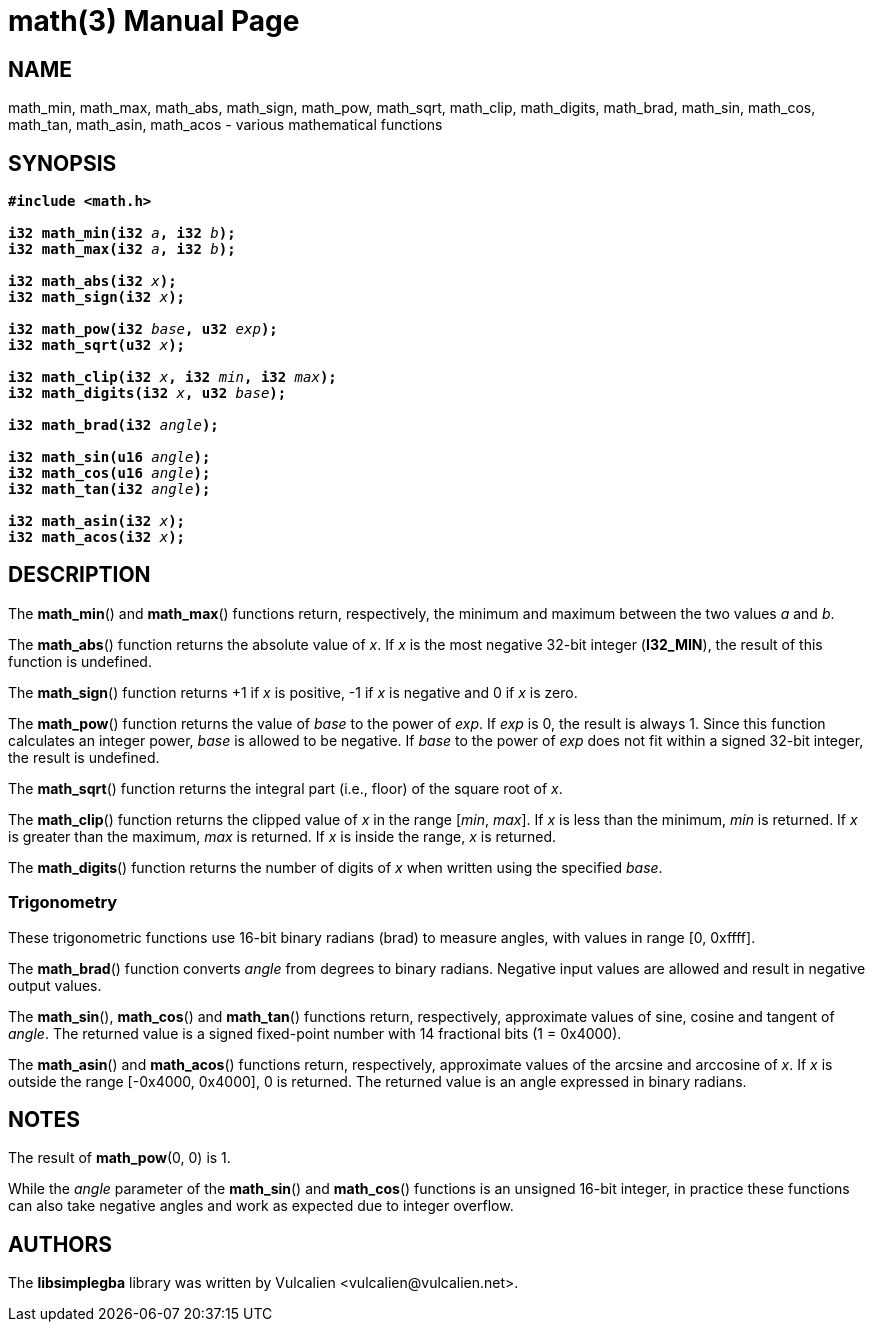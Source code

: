= math(3)
:doctype: manpage
:manmanual: Manual for libsimplegba
:mansource: libsimplegba
:revdate: 2025-03-16
:docdate: {revdate}

== NAME
math_min, math_max, math_abs, math_sign, math_pow, math_sqrt, math_clip,
math_digits, math_brad, math_sin, math_cos, math_tan, math_asin,
math_acos - various mathematical functions

== SYNOPSIS
[verse]
____
*#include <math.h>*

**i32 math_min(i32 **__a__**, i32 **__b__**);**
**i32 math_max(i32 **__a__**, i32 **__b__**);**

**i32 math_abs(i32 **__x__**);**
**i32 math_sign(i32 **__x__**);**

**i32 math_pow(i32 **__base__**, u32 **__exp__**);**
**i32 math_sqrt(u32 **__x__**);**

**i32 math_clip(i32 **__x__**, i32 **__min__**, i32 **__max__**);**
**i32 math_digits(i32 **__x__**, u32 **__base__**);**

**i32 math_brad(i32 **__angle__**);**

**i32 math_sin(u16 **__angle__**);**
**i32 math_cos(u16 **__angle__**);**
**i32 math_tan(i32 **__angle__**);**

**i32 math_asin(i32 **__x__**);**
**i32 math_acos(i32 **__x__**);**
____

== DESCRIPTION
The *math_min*() and *math_max*() functions return, respectively, the
minimum and maximum between the two values _a_ and _b_.

The *math_abs*() function returns the absolute value of _x_. If _x_ is
the most negative 32-bit integer (*I32_MIN*), the result of this
function is undefined.

The *math_sign*() function returns +1 if _x_ is positive, -1 if _x_ is
negative and 0 if _x_ is zero.

The *math_pow*() function returns the value of _base_ to the power of
_exp_. If _exp_ is 0, the result is always 1. Since this function
calculates an integer power, _base_ is allowed to be negative. If _base_
to the power of _exp_ does not fit within a signed 32-bit integer, the
result is undefined.

The *math_sqrt*() function returns the integral part (i.e., floor) of
the square root of _x_.

The *math_clip*() function returns the clipped value of _x_ in the range
[_min_, _max_]. If _x_ is less than the minimum, _min_ is returned. If
_x_ is greater than the maximum, _max_ is returned. If _x_ is inside the
range, _x_ is returned.

The *math_digits*() function returns the number of digits of _x_ when
written using the specified _base_.

=== Trigonometry
These trigonometric functions use 16-bit binary radians (brad) to
measure angles, with values in range [0, 0xffff].

The *math_brad*() function converts _angle_ from degrees to binary
radians. Negative input values are allowed and result in negative output
values.

The *math_sin*(), *math_cos*() and *math_tan*() functions return,
respectively, approximate values of sine, cosine and tangent of _angle_.
The returned value is a signed fixed-point number with 14 fractional
bits (1 = 0x4000).

The *math_asin*() and *math_acos*() functions return, respectively,
approximate values of the arcsine and arccosine of _x_. If _x_ is
outside the range [-0x4000, 0x4000], 0 is returned. The returned value
is an angle expressed in binary radians.

== NOTES
The result of *math_pow*(0, 0) is 1.

While the _angle_ parameter of the *math_sin*() and *math_cos*()
functions is an unsigned 16-bit integer, in practice these functions can
also take negative angles and work as expected due to integer overflow.

== AUTHORS
The *libsimplegba* library was written by Vulcalien
<\vulcalien@vulcalien.net>.
